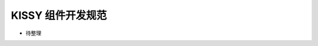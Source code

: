 .. _styleguide-kissycomponentsstyleguide:

KISSY 组件开发规范
========================================

* 待整理


